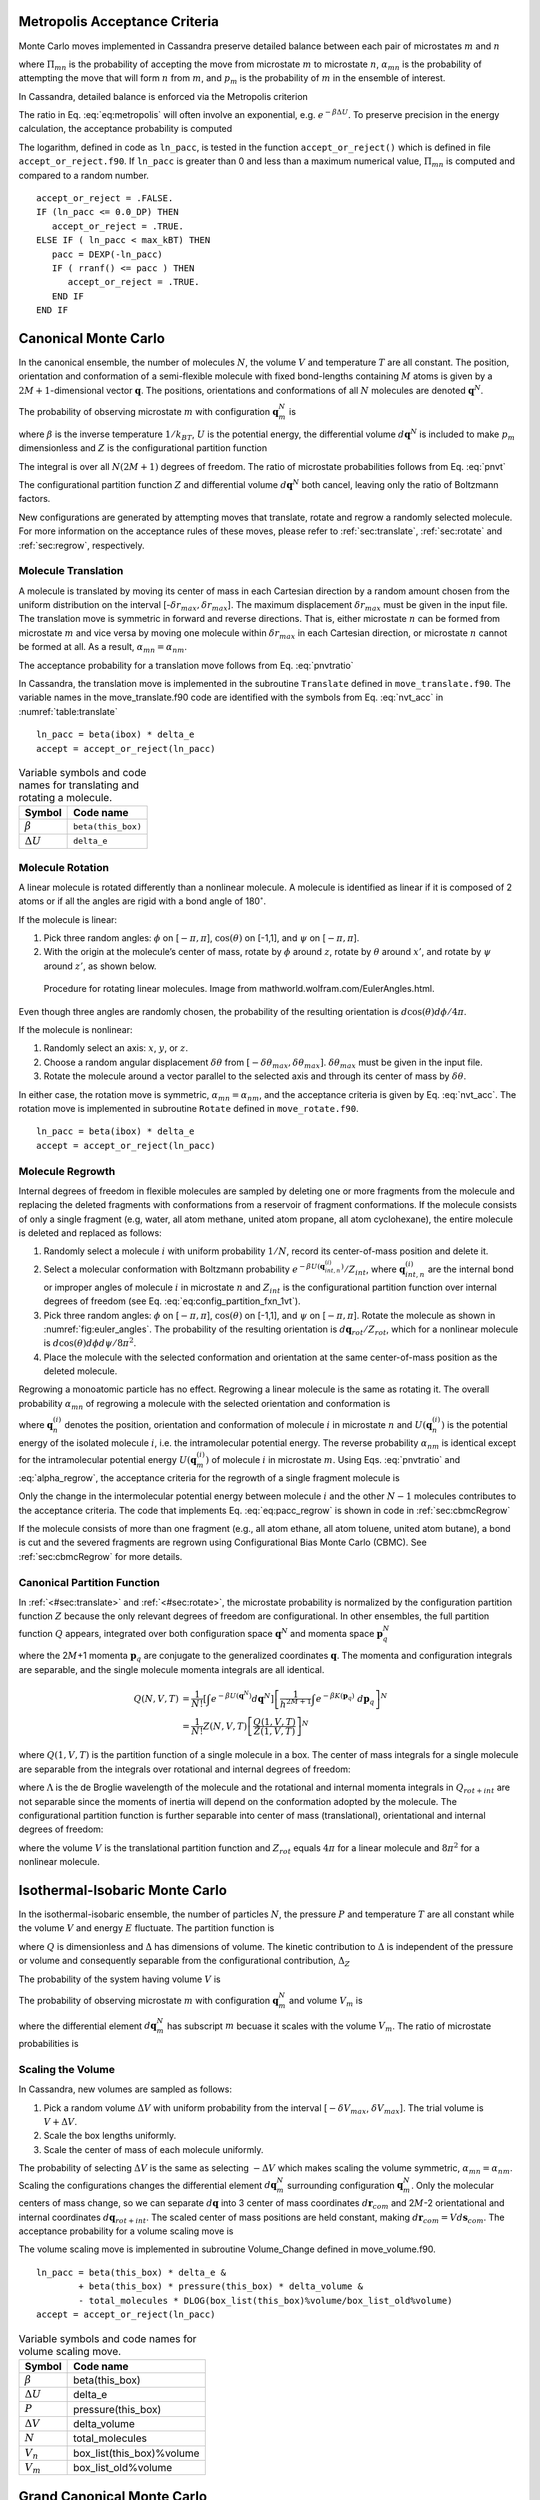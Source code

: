 Metropolis Acceptance Criteria
------------------------------

Monte Carlo moves implemented in Cassandra preserve detailed
balance between each pair of microstates :math:`m` and :math:`n`

.. math::
   \Pi_{mn}\ \alpha_{mn}\ p_m = \Pi_{nm}\ \alpha_{nm}\ p_n
   :label: detailed_balance

where :math:`\Pi_{mn}` is the probability of accepting the move from
microstate :math:`m` to microstate :math:`n`, :math:`\alpha_{mn}` is the
probability of attempting the move that will form :math:`n` from
:math:`m`, and :math:`p_m` is the probability of :math:`m` in the
ensemble of interest.

In Cassandra, detailed balance is enforced via the Metropolis criterion

.. math::
   \Pi_{mn} = \min\left(1, \frac{\alpha_{nm}}{\alpha_{mn}} \frac{p_n}{p_m} \right)
   :label: eq:metropolis

The ratio in Eq. :eq:`eq:metropolis` will often
involve an exponential, e.g. :math:`e^{-\beta \Delta U}`. To preserve
precision in the energy calculation, the acceptance probability is
computed

.. math::
   \Pi_{mn} = \exp\left\{-\max\left[0, \ln\left(\frac{\alpha_{mn}}{\alpha_{nm}} \frac{p_m}{p_n}\right)\right]\right\}
   :label: eq:metropolis_2

The logarithm, defined in code as ``ln_pacc``, is tested in the function
``accept_or_reject()`` which is defined in file ``accept_or_reject.f90``.
If ``ln_pacc`` is greater than 0 and less than a maximum numerical value,
:math:`\Pi_{mn}` is computed and compared to a random number.

::

     accept_or_reject = .FALSE.
     IF (ln_pacc <= 0.0_DP) THEN
        accept_or_reject = .TRUE.
     ELSE IF ( ln_pacc < max_kBT) THEN
        pacc = DEXP(-ln_pacc)
        IF ( rranf() <= pacc ) THEN
           accept_or_reject = .TRUE.
        END IF
     END IF



Canonical Monte Carlo
---------------------

In the canonical ensemble, the number of molecules :math:`N`, the volume
:math:`V` and temperature :math:`T` are all constant. The position,
orientation and conformation of a semi-flexible molecule with fixed
bond-lengths containing :math:`M` atoms is given by a
:math:`2M+1`-dimensional vector :math:`\mathbf{q}`. The positions,
orientations and conformations of all :math:`N` molecules are denoted
:math:`\mathbf{q}^N`.

The probability of observing microstate :math:`m` with configuration
:math:`\mathbf{q}_m^N` is

.. math::
    :label: pnvt

    p_m = \frac{e^{-\beta U\left(\mathbf{q}_m^N\right)}}{Z(N,V,T)}\ d\mathbf{q}^N


where :math:`\beta` is the inverse temperature :math:`1/k_BT`,
:math:`U` is the potential energy, the differential volume
:math:`d\mathbf{q}^N` is included to make :math:`p_m` dimensionless and
:math:`Z` is the configurational partition function

.. math::
    :label: canonical_partition_function

    Z(N,V,T) = \int e^{-\beta U(\mathbf{q}^N)} d\mathbf{q}^N.


The integral is over all :math:`N(2M+1)` degrees of freedom. The ratio of
microstate probabilities follows from Eq. :eq:`pnvt`

.. math::
    :label: pnvtratio

    \frac{p_m}{p_n} &= \frac{e^{-\beta U\left(\mathbf{q}_m^N\right)} d\mathbf{q}^N/Z(N,V,T)}{e^{-\beta U\left(\mathbf{q}_n^N\right)} d\mathbf{q}^N/Z(N,V,T)} \\
                    &= e^{\beta (U_n - U_m)} = e^{\beta \Delta U}

The configurational partition function :math:`Z` and differential volume
:math:`d\mathbf{q}^N` both cancel, leaving only the ratio of Boltzmann factors.

New configurations are generated by attempting moves that translate, rotate and
regrow a randomly selected molecule.  For more information on the acceptance
rules of these moves, please refer to :ref:`sec:translate`,
:ref:`sec:rotate` and :ref:`sec:regrow`, respectively.

.. _sec:translate:

Molecule Translation
~~~~~~~~~~~~~~~~~~~~

A molecule is translated by moving its center of mass in each Cartesian
direction by a random amount chosen from the uniform distribution on the
interval [-:math:`\delta r_{max},\delta r_{max}`]. The maximum
displacement :math:`\delta r_{max}` must be given in the input file. The
translation move is symmetric in forward and reverse directions. That
is, either microstate :math:`n` can be formed from microstate :math:`m`
and vice versa by moving one molecule within :math:`\delta r_{max}` in
each Cartesian direction, or microstate :math:`n` cannot be formed at
all. As a result, :math:`\alpha_{mn} = \alpha_{nm}`.

The acceptance probability for a translation move follows from
Eq. :eq:`pnvtratio`

.. math::
   \ln \left( \frac{\alpha_{mn}}{\alpha_{nm}} \frac{p_m}{p_n} \right) = \ln \left( \frac{p_m}{p_n} \right) = \beta \Delta U
   :label: nvt_acc

In Cassandra, the translation move is implemented in the subroutine
``Translate`` defined in ``move_translate.f90``. The variable names in the move_translate.f90 code
are identified with the symbols from
Eq. :eq:`nvt_acc` in :numref:`table:translate`

::

   ln_pacc = beta(ibox) * delta_e
   accept = accept_or_reject(ln_pacc)

.. _table:translate:
.. table:: Variable symbols and code names for translating and rotating a molecule.

   +-------------------------+---------------------------+
   | Symbol                  | Code name                 |
   +=========================+===========================+
   | :math:`\beta`           | ``beta(this_box)``        |
   +-------------------------+---------------------------+
   | :math:`\Delta U`        | ``delta_e``               |
   +-------------------------+---------------------------+

.. _sec:rotate:

Molecule Rotation
~~~~~~~~~~~~~~~~~

A linear molecule is rotated differently than a nonlinear molecule. A molecule
is identified as linear if it is composed of 2 atoms or if all the angles are
rigid with a bond angle of 180\ :math:`^{\circ}`.

If the molecule is linear:

#. Pick three random angles: :math:`\phi` on [:math:`-\pi,\pi`],
   :math:`\cos(\theta)` on [-1,1], and :math:`\psi` on [:math:`-\pi,\pi`].

#. With the origin at the molecule’s center of mass, rotate by :math:`\phi`
   around :math:`z`, rotate by :math:`\theta` around :math:`x'`, and rotate by
   :math:`\psi` around :math:`z'`, as shown below.

.. figure:: https://mathworld.wolfram.com/images/eps-gif/EulerAngles_600.gif
    :name: fig:euler_angles

   Procedure for rotating linear molecules. Image from
   mathworld.wolfram.com/EulerAngles.html.


Even though three angles are randomly chosen, the probability of the resulting
orientation is :math:`d\cos(\theta)d\phi/4\pi`.


If the molecule is nonlinear:

#. Randomly select an axis: :math:`x`, :math:`y`, or :math:`z`.

#. Choose a random angular displacement :math:`\delta \theta` from
   :math:`[-\delta \theta_{max}, \delta \theta_{max}]`.  :math:`\delta
   \theta_{max}` must be given in the input file.

#. Rotate the molecule around a vector parallel to the selected axis and through
   its center of mass by :math:`\delta \theta`.

In either case, the rotation move is symmetric, :math:`\alpha_{mn} =
\alpha_{nm}`, and the acceptance criteria is given by Eq. :eq:`nvt_acc`. The
rotation move is implemented in subroutine ``Rotate`` defined in
``move_rotate.f90``.

::

   ln_pacc = beta(ibox) * delta_e
   accept = accept_or_reject(ln_pacc)

.. _sec:regrow:

Molecule Regrowth
~~~~~~~~~~~~~~~~~

Internal degrees of freedom in flexible molecules are sampled by deleting one or
more fragments from the molecule and replacing the deleted fragments with
conformations from a reservoir of fragment conformations. If the molecule
consists of only a single fragment (e.g, water, all atom methane, united atom
propane, all atom cyclohexane), the entire molecule is deleted and replaced as
follows:

#. Randomly select a molecule :math:`i` with uniform probability :math:`1/N`,
   record its center-of-mass position and delete it.

#. Select a molecular conformation with Boltzmann probability :math:`e^{-\beta
   U(\mathbf{q}_{int,n}^{(i)})}/Z_{int}`, where :math:`\mathbf{q}_{int,n}^{(i)}`
   are the internal bond or improper angles of molecule :math:`i` in microstate
   :math:`n` and :math:`Z_{int}` is the configurational partition function over
   internal degrees of freedom (see Eq. :eq:`eq:config_partition_fxn_1vt`).

#. Pick three random angles: :math:`\phi` on [:math:`-\pi,\pi`],
   :math:`\cos(\theta)` on [-1,1], and :math:`\psi` on [:math:`-\pi,\pi`].
   Rotate the molecule as shown in :numref:`fig:euler_angles`.
   The probability of the resulting orientation is
   :math:`d\mathbf{q}_{rot}/Z_{rot}`, which for a nonlinear molecule is
   :math:`d\cos(\theta) d\phi d\psi / 8 \pi^2`.

#. Place the molecule with the selected conformation and orientation at the same
   center-of-mass position as the deleted molecule.

Regrowing a monoatomic particle has no effect. Regrowing a linear molecule is
the same as rotating it. The overall probability :math:`\alpha_{mn}` of
regrowing a molecule with the selected orientation and conformation is

.. math::
   :label: alpha_regrow

    \alpha_{mn} = \frac{1}{N} \frac{d\mathbf{q}_{rot}}{Z_{rot}} \frac{e^{-\beta U(\mathbf{q}_n^{(i)})}d\mathbf{q}_{int}}{Z_{int}}

where :math:`\mathbf{q}_n^{(i)}` denotes the position, orientation and
conformation of molecule :math:`i` in microstate :math:`n` and
:math:`U(\mathbf{q}_n^{(i)})` is the potential energy of the isolated molecule
:math:`i`, i.e. the intramolecular potential energy. The reverse probability
:math:`\alpha_{nm}` is identical except for the intramolecular potential energy
:math:`U(\mathbf{q}_m^{(i)})` of molecule :math:`i` in microstate :math:`m`.
Using Eqs. :eq:`pnvtratio` and :eq:`alpha_regrow`, the acceptance criteria
for the regrowth of a single fragment molecule is

.. math::
   :label: eq:pacc_regrow

   \ln\left( \frac{\alpha_{mn}}{\alpha_{nm}} \frac{p_m}{p_n} \right)
   &= \beta \left[\left(U(\mathbf{q}^N_n) - U(\mathbf{q}^N_m)\right) - \left( U(\mathbf{q}_n^{(i)}) - U(\mathbf{q}_m^{(i)})\right)\right] \\
   &= \beta \Delta U - \beta \Delta U_{int}^{(i)} = \beta \Delta U_{inter}^{(i)}

Only the change in the intermolecular potential energy between molecule
:math:`i` and the other :math:`N-1` molecules contributes to the acceptance
criteria. The code that implements Eq. :eq:`eq:pacc_regrow` is shown in
code in :ref:`sec:cbmcRegrow`

If the molecule consists of more than one fragment (e.g., all atom ethane, all
atom toluene, united atom butane), a bond is cut and the severed fragments are
regrown using Configurational Bias Monte Carlo (CBMC). See :ref:`sec:cbmcRegrow`
for more details.

Canonical Partition Function
~~~~~~~~~~~~~~~~~~~~~~~~~~~~

In :ref:`<#sec:translate>` and :ref:`<#sec:rotate>`, the microstate
probability is normalized by the configuration partition function :math:`Z`
because the only relevant degrees of freedom are configurational. In other
ensembles, the full partition function :math:`Q` appears, integrated over both
configuration space :math:`\mathbf{q}^N` and momenta space
:math:`\mathbf{p}_q^N`

.. math::
   :label: eq:partition_fxn_nvt

   Q(N,V,T) = \frac{1}{h^{N(2M+1)} N!} \int e^{-\beta H(\mathbf{p}_q^N, \mathbf{q}^N)}\ d\mathbf{p}_q^N d\mathbf{q}^N

where the 2\ :math:`M`\ +1 momenta :math:`\mathbf{p}_q` are conjugate to the
generalized coordinates :math:`\mathbf{q}`. The momenta and configuration
integrals are separable, and the single molecule momenta integrals are all
identical.

.. math::

   Q(N,V,T) &= \frac{1}{N!} \left[\int e^{-\beta U(\mathbf{q}^N)} d\mathbf{q}^N \right] \left[\frac{1}{h^{2M+1}} \int e^{-\beta K(\mathbf{p}_q)}\ d\mathbf{p}_q \right]^N\\
            &= \frac{1}{N!} Z(N,V,T) \left[\frac{Q(1,V,T)}{Z(1,V,T)}\right]^N

where :math:`Q(1,V,T)` is the partition function of a single molecule in a box.
The center of mass integrals for a single molecule are separable from the
integrals over rotational and internal degrees of freedom:

.. math::
   :label: eq:partition_fxn_1vt

   Q(1,V,T) = Q_{com}Q_{rot+int} = V \Lambda^{-3} Q_{rot+int}

where :math:`\Lambda` is the de Broglie wavelength of the molecule and the
rotational and internal momenta integrals in :math:`Q_{rot+int}` are not
separable since the moments of inertia will depend on the conformation adopted
by the molecule. The configurational partition function is further separable
into center of mass (translational), orientational and internal degrees of
freedom:

.. math::
   :label: eq:config_partition_fxn_1vt

    Z(1,V,T) = VZ_{rot}Z_{int}

where the volume :math:`V` is the translational partition function and
:math:`Z_{rot}` equals :math:`4\pi` for a linear molecule and :math:`8\pi^2`
for a nonlinear molecule.

.. _sec:NPT:

Isothermal-Isobaric Monte Carlo
-------------------------------

In the isothermal-isobaric ensemble, the number of particles :math:`N`, the
pressure :math:`P` and temperature :math:`T` are all constant while the volume
:math:`V` and energy :math:`E` fluctuate. The partition function is

.. math::
    :label: eq:partition_fxn_npt

    \Delta(N,P,T) = \int e^{-\beta P V} Q(N,V,T) dV

where :math:`Q` is dimensionless and :math:`\Delta` has dimensions of volume.
The kinetic contribution to :math:`\Delta` is independent of the pressure or
volume and consequently separable from the configurational contribution,
:math:`\Delta_Z`

.. math::
    :label: eq:config_partition_fxn_npt

    \Delta_Z(N,P,T) = \int e^{-\beta P V} Z(N,V,T) dV

The probability of the system having volume :math:`V` is

.. math::
    :label: eq:pv

    p(V) = \frac{Z(N,V,T)e^{-\beta P V}}{\Delta_Z(N,P,T)}dV

The probability of observing microstate :math:`m` with configuration
:math:`\mathbf{q}_m^N` and volume :math:`V_m` is

.. math::
    :label: eq:pnpt

    p_m &= \frac{e^{-\beta U(\mathbf{q}_m^N)}d\mathbf{q}_m^N}{Z(N,V_m,T)}\ \frac{Q(N,V_m,T) e^{-\beta P V_m} dV}{\Delta(N,P,T)}\\
        &= \frac{e^{-\beta U_m - \beta P V_m}}{\Delta_Z(N,P,T)}\ d\mathbf{q}_m^N dV

where the differential element :math:`d\mathbf{q}_m^N` has subscript :math:`m`
becuase it scales with the volume :math:`V_m`. The ratio of microstate
probabilities is

.. math::
    :label: eq:pnpt_ratio

    \frac{p_m}{p_n} = e^{\beta (U_n - U_m) + \beta P (V_n - V_m)} \left(\frac{d\mathbf{q}_m}{d\mathbf{q}_n}\right)^N = e^{\beta \Delta U + \beta P \Delta V} \left(\frac{d\mathbf{q}_m}{d\mathbf{q}_n}\right)^N

.. _subsec:scaling_the_volume:

Scaling the Volume
~~~~~~~~~~~~~~~~~~

In Cassandra, new volumes are sampled as follows:

#. Pick a random volume :math:`\Delta V` with uniform probability from the
   interval [:math:`-\delta V_{max}`, \ :math:`\delta V_{max}`]. The trial
   volume is :math:`V + \Delta V`.

#. Scale the box lengths uniformly.

#. Scale the center of mass of each molecule uniformly.

The probability of selecting :math:`\Delta V` is the same as selecting
:math:`-\Delta V` which makes scaling the volume symmetric,
:math:`\alpha_{mn}=\alpha_{nm}`. Scaling the configurations changes the
differential element :math:`d\mathbf{q}_m^N` surrounding configuration
:math:`\mathbf{q}_m^N`. Only the molecular centers of mass change, so we can
separate :math:`d\mathbf{q}` into 3 center of mass coordinates
:math:`d\mathbf{r}_{com}` and 2\ :math:`M`-2 orientational and internal
coordinates :math:`d\mathbf{q}_{rot+int}`. The scaled center of mass positions
are held constant, making :math:`d\mathbf{r}_{com} = V d\mathbf{s}_{com}`. The
acceptance probability for a volume scaling move is

.. math::
    :label: eq:pacc_volume

    \ln \left( \frac{\alpha_{mn}}{\alpha_{nm}} \frac{p_m}{p_n} \right) = \ln \left( \frac{p_m}{p_n} \right) = \beta \Delta U + \beta P \Delta V + N \ln\left(\frac{V_m}{V_n}\right)

The volume scaling move is implemented in subroutine Volume_Change defined in
move_volume.f90.

::

   ln_pacc = beta(this_box) * delta_e &
           + beta(this_box) * pressure(this_box) * delta_volume &
           - total_molecules * DLOG(box_list(this_box)%volume/box_list_old%volume)
   accept = accept_or_reject(ln_pacc)

.. _table:volume:
.. table:: Variable symbols and code names for volume scaling move.

   +-------------------------+---------------------------+
   | Symbol                  | Code name                 |
   +=========================+===========================+
   | :math:`\beta`           | beta(this_box)            |
   +-------------------------+---------------------------+
   | :math:`\Delta U`        | delta_e                   |
   +-------------------------+---------------------------+
   | :math:`P`               | pressure(this_box)        |
   +-------------------------+---------------------------+
   | :math:`\Delta V`        | delta_volume              |
   +-------------------------+---------------------------+
   | :math:`N`               | total_molecules           |
   +-------------------------+---------------------------+
   | :math:`V_n`             | box_list(this_box)%volume |
   +-------------------------+---------------------------+
   | :math:`V_m`             | box_list_old%volume       |
   +-------------------------+---------------------------+

.. _sec:MuVT:

Grand Canonical Monte Carlo
---------------------------

In the grand canonical ensemble, the chemical potential :math:`\mu`, the volume
:math:`V` and temperature :math:`T` are held constant while the number of
molecules :math:`N` and energy :math:`E` fluctuate. The partition function is

.. math::
    :label: eq:partition_fxn_muvt

    \Xi(\mu,V,T) = \sum\limits_{N=0}^{\infty} Q(N,V,T)\ e^{\beta \mu N}

The probability of the system having :math:`N` molecules is

.. math::
    :label: eq:pn

    p(N) = \frac{Q(N,V,T)e^{\beta \mu N}}{\Xi(\mu,V,T)}

The probability of observing microstate :math:`m` with :math:`N_m` molecules and
configuration :math:`\mathbf{q}_m^{N_m}` is

.. math::
    :label: eq:pmuvt

    p_m &= \frac{e^{-\beta U(\mathbf{q}_m^{N_m})} d\mathbf{q}^{N_m}}{Z(N_m,V,T)}\ \frac{Q(N_m,V,T)e^{\beta \mu N_m}}{\Xi(\mu,V,T)}\\
        &= \frac{e^{-\beta U_m + \beta \mu N_m}}{\Xi(\mu,V,T)}\ \left[\frac{Q(1,V,T)}{Z(1,V,T)}\ d\mathbf{q}\right]^{N_m}

Note that Eq. :eq:`eq:pmuvt` does not contain the factorial :math:`N_m!` that
accounts for indistinguishable particles. In a simulation, particles are
distinguishable: they are numbered and specific particles are picked for MC
moves. The ratio of microstate probabilities is

.. math::
    :label: eq:pmuvt_ratio

    \frac{p_m}{p_n} = e^{\beta \Delta U - \beta \mu \Delta N}\ \left[\frac{Q(1,V,T)}{Z(1,V,T)}\ d\mathbf{q}\right]^{-\Delta N}

Alternatively, Eq. :eq:`eq:pmuvt_ratio` can be recast to use the fugacity
:math:`f` instead of the chemical potential :math:`\mu`. The relationship
between :math:`\mu` and :math:`f` is

.. math::
    :label: eq:mu

    \mu = -k_BT \ln\left( \frac{Q(1,V,T)}{N} \right) = -k_BT\ \ln\left( \frac{Q(1,V,T)}{\beta f V} \right)

Inserting Eq. :eq:`eq:mu` into Eq. :eq:`eq:pmuvt_ratio` yields

.. math::
    :label: eq:pfvt_ratio

    \frac{p_m}{p_n} = e^{\beta \Delta U}\ \left[\frac{\beta f V}{Z(1,V,T)}\ d\mathbf{q}\right]^{-\Delta N}

Fluctuations in the number of molecules are achieved by inserting and deleting
molecules. A successful insertion increases the number of molecules from
:math:`N` to :math:`N` + 1, i.e. :math:`\Delta N = 1`. A successful deletion
decreases the number of molecules from :math:`N` to :math:`N` - 1, i.e.
:math:`\Delta N = -1`.

Random insertions and deletions (see :ref:`sec:randomInsert` and
:ref:`sec:randomDelete`) in the liquid phase typically have very
large :math:`\Delta U` due to core overlap and dangling bonds,
respectively, making the probability of acceptance very low.
To overcome this challenge, insertions in Cassandra are
attempted using Configurational Bias Monte Carlo.

.. _sec:cbmcInsert:

Inserting a Molecule with Configurational Bias Monte Carlo
~~~~~~~~~~~~~~~~~~~~~~~~~~~~~~~~~~~~~~~~~~~~~~~~~~~~~~~~~~

In Configurational Bias Monte Carlo (CBMC), the molecular conformation of the
inserted molecule is molded to the insertion cavity. First, the molecule is
parsed into fragments such that each fragment is composed of (a) a central atom
and the atoms directly bonded to it (see :numref:`fig:propane_fragments`), or
(b) a ring of atoms and all the atoms directly
bonded to them. Then, a position, orientation and molecular conformation of the
molecule to be inserted are selected via the following steps:

.. figure:: ../resources/propane-fragments.png
    :name: fig:propane_fragments

    (a) An all-atom model of propane. (b) The same model as in (a), but
    parsed into three fragments.

#. Select the order in which each fragment of the (:math:`N+1`)th molecule will
   be placed. The probability of the resulting sequence is :math:`p_{seq}`. (See
   example in :numref:`table:propane`)

   #. The first fragment :math:`i` is chosen with uniform probability 1/\
      :math:`N_{frag}`.

   #. Subsequent fragments must be connected to a previously chosen fragment and
      are chosen with the uniform probability 1/\ :math:`N_{cnxn}`, where the
      number of connections :math:`N_{cnxn}= \sum_{ij}{\delta_{ij} h_{i}
      (1-h_{j})}` is summed over all fragments :math:`i` and :math:`j`.
      :math:`h_i` is 1 if fragment :math:`i` has been previously chosen and 0
      otherwise.  :math:`\delta_{ij}` is 1 if fragments :math:`i` and
      :math:`j` are connected and 0 otherwise.

#. Select a conformation for fragment :math:`i` with Boltzmann probability
   :math:`e^{-\beta U(\mathbf{q}_{frag_i})}d\mathbf{q}_{frag_i}/Z_{frag_i}`,
   where :math:`\mathbf{q}_{frag_i}` are the internal degrees of freedom (angles
   and/or impropers) associated with fragment :math:`i`.

#. Select an orientation with uniform probability
   :math:`d\mathbf{q}_{rot}/Z_{rot}`.

#. Select a coordinate for the center of mass (COM) of fragment :math:`i`:

   #. Select :math:`\kappa_{ins}` trial coordinates :math:`\mathbf{r}_k`, each
      with uniform probability :math:`d\mathbf{r}/V`. Since one of the trial
      coordinates will be selected later, the individual probabilities are
      additive. The probability of the collection of trial coordinates is
      :math:`\kappa_{ins}d\mathbf{r}/V`.

   #. Compute the change in potential energy :math:`\Delta U_k^{ins}` of
      inserting fragment :math:`i` at each position :math:`\mathbf{r}_k` into
      configuration :math:`\mathbf{q}_m^N`.

   #. Select one of the trial coordinates with probability
      :math:`e^{-\beta \Delta U_k^{ins}} / \sum_k{e^{-\beta \Delta U_k^{ins}}}`.

#. For each additional fragment :math:`j`:

   #. Select a fragment conformation with Boltzmann probability\
      :math:`e^{-\beta
      U(\mathbf{q}_{frag_j})}d\mathbf{q}_{frag_j}/Z_{frag_j}`

   #. Select the first of :math:`\kappa_{dih}` trial dihedrals :math:`\phi_0`
      with uniform probability from the interval
      [0,:math:`\frac{2\pi}{\kappa_{dih}}`). Additional trial dihedrals are
      equally spaced around the unit circle,
      :math:`\phi_k=\phi_{k-1}+2\pi/\kappa_{dih}`. The probability of
      selecting :math:`\phi_0` is :math:`\kappa_{dih}d\phi/2\pi`.

   #. Compute the change in potential energy :math:`\Delta U_k^{dih}` of
      attaching fragment :math:`j` to the growing molecule with each dihedral
      :math:`\phi_k`.

   #. Select one of the trial dihedrals with probability
      :math:`e^{-\beta \Delta U_k^{dih}} / \sum_k{e^{-\beta \Delta U_k^{dih}}}`.

.. _table:propane:

.. table:: Possible sequences and probabilities for inserting the fragments of the all-atom model of propane shown in :numref:`fig:propane_fragments`.

   +-------------------------+-----------------+
   | Sequence                | :math:`p_{seq}` |
   +=========================+=================+
   | 1 2 3                   | 1/3             |
   +-------------------------+-----------------+
   | 2 1 3                   | 1/6             |
   +-------------------------+-----------------+
   | 2 3 1                   | 1/6             |
   +-------------------------+-----------------+
   | 3 2 1                   | 1/3             |
   +-------------------------+-----------------+

The overall probability :math:`\alpha_{mn}` of attempting the insertion with the
selected position, orientation and conformation is

.. math::
    :label: eq:alpha_cbmcinsert

    \alpha_{mn} &= p_{seq}\ \frac{d\mathbf{q}_{rot}}{Z_{rot}}\ \frac{\kappa_{ins}d\mathbf{r}}{V}\ \frac{e^{-\beta \Delta U_k^{ins}}}{\sum_k{e^{-\beta \Delta U_k^{ins}}}}\ \times \\
                &\ \ \ \left[\prod_{i=1}^{N_{frag}}{\frac{e^{-\beta U(\mathbf{q}_{frag_i})}d\mathbf{q}_{frag_i}}{Z_{frag_i}}}\right]\ \left[\prod_{j=1}^{N_{frag}-1}{\frac{\kappa_{dih}d\phi}{2\pi}\ \frac{e^{-\beta \Delta U_k^{dih}}}{\sum_k{e^{-\beta \Delta U_k^{dih}}}}}\right] \\
                &= p_{seq}\ p_{bias}\ \frac{e^{-\beta U(\mathbf{q}_{frag})}d\mathbf{q}}{VZ_{rot}Z_{frag}\Omega_{dih}}

where :math:`Z_{frag} = \prod_i Z_{frag_i}` is the configurational partition
function over degrees of freedom internal to each fragment,
:math:`U(\mathbf{q}_{frag}) = \sum_iU(\mathbf{q}_{frag_i})` is the summed
potential energy of each of the (disconnected) fragments, :math:`\Omega_{dih} =
(2\pi)^{N_{frag}-1}` and :math:`p_{bias}` is

.. math::
    :label: eq:p_bias

    p_{bias} = \frac{\kappa_{ins}\ e^{-\beta \Delta U_k^{ins}}}{\sum_k{e^{-\beta \Delta U_k^{ins}}}}\ \left[\prod_{j=1}^{N_{frag}-1}{\frac{\kappa_{dih}\ e^{-\beta \Delta U_k^{dih}}}{\sum_k{e^{-\beta \Delta U_k^{dih}}}}}\right]

Note that the term :math:`VZ_{rot}Z_{frag}\Omega_{dih}` in the denominator of
Eq. :eq:`eq:alpha_cbmcinsert` differs from :math:`Z(1,V,T)=VZ_{rot}Z_{int}`.

In the reverse move, 1 of the :math:`N+1` particles is randomly selected for
deletion. The probability :math:`\alpha_{nm}` of picking the molecule we just
inserted is

.. math::
    :label: eq:alpha_cbmc_reverse_insert

    \alpha_{nm} = \frac{1}{N+1}

Combining Eqs. :eq:`eq:alpha_cbmcinsert` and :eq:`eq:alpha_cbmc_reverse_insert`
with Eq. :eq:`eq:pmuvt_ratio` or Eq. :eq:`eq:pfvt_ratio` gives the acceptance
probability for a CBMC insertion move

.. math::
    :label: eq:pacc_cbmcinsert_mushift

    \ln\left( \frac{\alpha_{mn}}{\alpha_{nm}} \frac{p_m}{p_n} \right) = \beta \left[\Delta U - U(\mathbf{q}^{(N+1)}_{frag,n})\right] - \beta \mu' + \ln\left( \frac{(N+1)\Lambda^3}{V} \right) + \ln\left( p_{seq}p_{bias} \right)


.. math::
    :label: eq:pacc_cbmcinsert_fshift

    \ln\left( \frac{\alpha_{mn}}{\alpha_{nm}} \frac{p_m}{p_n} \right) = \beta \left[\Delta U - U(\mathbf{q}^{(N+1)}_{frag,n})\right] + \ln\left( \frac{N+1}{\beta f' V} \right) + \ln\left( p_{seq}p_{bias} \right)

where :math:`\mu'` and :math:`f'` are, respectively, a shifted chemical
potential and a skewed fugacity,

.. math::
    :label: eq:mushift

    \mu' =\mu+k_BT\ln\left( Q_{rot+int} \frac{Z_{frag}\Omega_{dih}}{Z_{int}} \right)

.. math::
    :label: eq:fshift

    f' = f \frac{Z_{frag}\Omega_{dih}}{Z_{int}}

All of the terms in Eqs. :eq:`eq:mushift` and :eq:`eq:fshift` are intensive.
GCMC simulations using Eqs. :eq:`eq:pacc_cbmcinsert_mushift` and
:eq:`eq:pacc_cbmcinsert_fshift` will converge to the same average density
regardless of the simulation volume :math:`V`. However, the values of
:math:`\mu'` or :math:`f'` that correspond to the converged density will not
match tabulated values of :math:`\mu` or :math:`f` computed from experimental
data.

Note that the term :math:`Z^{IG}/\Omega` from Macedonia et al
:raw-latex:`\cite{Macedonia:1999}`. would be equivalent to
:math:`Z_{int}/\Omega_{frag}\Omega_{dih}` in the nomenclature used here.  The
configurational partition function of the disconnected fragments integrates over
a Boltzmann factor, :math:`Z_{frag} = \int e^{-\beta U(\mathbf{q}_{frag})}
d\mathbf{q}_{frag}`, whereas the term :math:`\Omega_{frag} = \int
d\mathbf{q}_{frag}` does not.

In Cassandra, the insertion move is implemented in the subroutine Insertion in
move_insert.f90. The relevant lines from version 1.2 are quoted below. The
variable names in the move_insert.f90 code are identified with symbols in
:numref:`table:cbmc_insert`.

::

     ! change in energy less energy used to bias selection of fragments
     dE_frag = E_angle + nrg_ring_frag_tot
     ln_pacc = beta(ibox) * (dE - dE_frag)

     ! chemical potential
     ln_pacc = ln_pacc - species_list(is)%chem_potential * beta(ibox)

     ! bias from CBMC
     ln_pacc = ln_pacc + ln_pbias

     ! density
     ln_pacc = ln_pacc + DLOG(REAL(nmols(is,ibox),DP)) &
                       + 3.0_DP*DLOG(species_list(is)%de_broglie(ibox)) &
                       - DLOG(box_list(ibox)%volume)

     accept = accept_or_reject(ln_pacc)

Note that GCMC simulations using fugacities are currently not supported in
Cassandra. This feature will be implemented in a future release.

.. _table:cbmc_insert:
.. table:: Variable symbols and code names for inserting a molecule

   +-------------------------------+---------------------------------------+
   | Symbol                        | Code name                             |
   +===============================+=======================================+
   | :math:`\beta`                 | beta(ibox)                            |
   +-------------------------------+---------------------------------------+
   | :math:`\Delta U`              | dE                                    |
   +-------------------------------+---------------------------------------+
   | :math:`U(\mathbf{q}_{frag})`  | dE_frag                               |
   +-------------------------------+---------------------------------------+
   | ln(\ :math:`p_{seq}p_{bias})` | ln_pbias                              |
   +-------------------------------+---------------------------------------+
   | :math:`\mu'`                  | species_list(is)%chem_potential       |
   +-------------------------------+---------------------------------------+
   | :math:`N`                     | nmols(is,this_box)                    |
   +-------------------------------+---------------------------------------+
   | :math:`V`                     | box_list(this_box)%volume             |
   +-------------------------------+---------------------------------------+
   | :math:`\Lambda`               | species_list(is)%de_broglie(this_box) |
   +-------------------------------+---------------------------------------+

.. _sec:cbmcDelete:

Deleting a Molecule that was Inserted via Configurational Bias Monte Carlo
~~~~~~~~~~~~~~~~~~~~~~~~~~~~~~~~~~~~~~~~~~~~~~~~~~~~~~~~~~~~~~~~~~~~~~~~~~

The probability :math:`\alpha_{mn}` of choosing a molecule to delete is

.. math:: \alpha_{mn} = \frac{1}{N}

The probability of the reverse move :math:`\alpha_{nm}` requires
knowledge of the sequence and biasing probabilities :math:`p_{seq}` and
:math:`p_{bias}` that would have been used to place the molecule if it
was being inserted. :math:`p_{seq}` and :math:`p_{bias}` can be
calculated using the following procedure:

#. Select the fragment order using the same procedure for inserting a
   molecule. The probability of the resulting sequence is
   :math:`p_{seq}`.

#. The first fragment in the sequence is fragment :math:`j`. Calculate
   the intramolecular potential energy of fragment :math:`j`\ ’s current
   conformation, :math:`U(\mathbf{q}_{frag_j})`. The probability of this
   conformation is Boltzmann
   :math:`e^{-\beta U(\mathbf{q}_{frag_j})}d\mathbf{q}_{frag_j}/Z_{frag_j}`.

#. The probability of the fragment’s current orientation is
   :math:`d\mathbf{q}_{rot}/Z_{rot}`.

#. Calculate the weight of the fragment’s current center of mass (COM)
   coordinates:

   a. Compute the interaction potential energy :math:`\Delta U^{ins}`
      between fragment :math:`j` and the other :math:`N-1` molecules.

   b. Select :math:`\kappa_{ins}-1` trial coordinates
      :math:`\mathbf{r}_k`, each with uniform probability
      :math:`d\mathbf{r}/V`.

   c. Calculate the weight of the fragment’s current COM amongst the
      trial coordinates,
      :math:`e^{-\beta \Delta U^{ins}} / \sum_k{e^{-\beta \Delta U_k^{ins}}}`.

#. For each additional fragment :math:`j`:

   a. Calculate the intramolecular potential energy of fragment
      :math:`j`\ ’s current conformation,
      :math:`U(\mathbf{q}_{frag_j})`. The weight of this conformation in
      the Boltzmann distribution is
      :math:`e^{-\beta U(\mathbf{q}_{frag_j})}d\mathbf{q}_{frag_j}/Z_{frag_j}`.

   b. Calculate the interaction potential energy :math:`\Delta U^{dih}`
      between fragment :math:`j`, on the one hand, and fragments
      :math:`i` through :math:`j-1` and the other :math:`N-1` molecules.

   c. Calculate the current dihedral :math:`\phi_0` of fragment
      :math:`j`. Compute the interaction potential energy
      :math:`\Delta U_k^{dih}` at :math:`\kappa_{dih}-1` trial dihedrals
      :math:`\phi_k = \phi_{k-1} + 2\pi/\kappa_{dih}`.

   d. Compute the weight of :math:`\phi_0` amongst the trial dihedrals,
      :math:`e^{-\beta \Delta U^{dih}}/ \sum_k{e^{-\beta \Delta U_k^{dih}}}`.

The overall probability :math:`\alpha_{nm}` is

.. math::
   :label: eq:alpha_cbmc_reverse_delete

    \alpha_{nm} = p_{seq}\ p_{bias}\ \frac{e^{-\beta U(\mathbf{q}_{frag})}d\mathbf{q}}{VZ_{rot}Z_{frag}\Omega_{dih}}.

The acceptance criteria for deleting a molecule inserted via CBMC is

.. math::
   :label: eq:pacc_cbmc_delete_mu_shift

   \ln\left( \frac{\alpha_{mn}}{\alpha_{nm}} \frac{p_m}{p_n} \right) &= \beta \left[\Delta U + U(\mathbf{q}^{(i)}_{frag,m})\right] + \beta \mu' + \ln\left( \frac{V}{N\Lambda^3} \right) - \ln\left( p_{seq}p_{bias} \right) \\
                                                                     &= \beta \left[\Delta U + U(\mathbf{q}^{(i)}_{frag,m})\right] + \ln\left( \frac{\beta f' V}{N} \right) - \ln\left( p_{seq}p_{bias} \right)

In Cassandra, the deletion move is implemented in the subroutine
Deletion in move_delete.f90. The relevant lines are quoted below. The
variable names in move_delete.f90 code are identified with symbols in
:numref:`table:cbmc_delete`.

::

     ! change in energy less energy used to bias fragment selection
     dE_frag = - E_angle - nrg_ring_frag_tot
     ln_pacc = beta(ibox) * (dE - dE_frag)

     ! chemical potential
     ln_pacc = ln_pacc + beta(ibox) * species_list(is)%chem_potential

     ! CBMC bias probability
     ln_pacc = ln_pacc - ln_pbias

     ! dimensionless density
     ln_pacc = ln_pacc + DLOG(box_list(ibox)%volume) &
                       - DLOG(REAL(nmols(is,ibox),DP)) &
                       - 3.0_DP*DLOG(species_list(is)%de_broglie(ibox))

     accept = accept_or_reject(ln_pacc)

Note that GCMC simulations using fugacities are currently not supported
in Cassandra. This feature will be implemented in a future release.

.. _table:cbmc_delete:
.. table:: Variable symbols and code names for deleting a molecule

   +------------------------------+---------------------------------------+
   | Symbol                       | Code name                             |
   +==============================+=======================================+
   | :math:`\beta`                | beta(ibox)                            |
   +------------------------------+---------------------------------------+
   | :math:`\Delta U`             | dE                                    |
   +------------------------------+---------------------------------------+
   | :math:`U(\mathbf{q}_{frag})` | dE_frag                               |
   +------------------------------+---------------------------------------+
   | :math:`ln(p_{seq}p_{bias})`  | ln_pbias                              |
   +------------------------------+---------------------------------------+
   | :math:`\mu'`                 | species_list(is)%chem_potential       |
   +------------------------------+---------------------------------------+
   | :math:`N`                    | nmols(is,this_box)                    |
   +------------------------------+---------------------------------------+
   | :math:`V`                    | box_list(this_box)%volume             |
   +------------------------------+---------------------------------------+
   | :math:`\Lambda`              | species_list(is)%de_broglie(this_box) |
   +------------------------------+---------------------------------------+

.. _sec:cbmcRegrow:

Regrowing a Molecule with Configurational Bias Monte Carlo
~~~~~~~~~~~~~~~~~~~~~~~~~~~~~~~~~~~~~~~~~~~~~~~~~~~~~~~~~~

Regrowing a molecule that has more than one fragment is a combination
deletion and insertion move. Starting from microstate :math:`m`:

#. Randomly select a molecule with uniform probability :math:`1/N`.

#. Randomly select a bond to cut on the selected molecule with uniform
   probability :math:`1/N_{bonds}`.

#. Delete the fragments on one side of the bond or the other with equal
   probability. The number of deleted fragments is :math:`N_{del}`.

#. Reinsert the deleted fragments using the CBMC procedures for
   selecting the order of inserting the fragments, choosing a fragment
   conformation, and a connecting dihedral value (see Section
   `1.3.1 <#sec:cbmcInsert>`__).

The overall probability :math:`\alpha_{mn}` of attempting to regrow the
molecule with the selected conformation is

.. math::
    :label: eq:alpha_cbmc_regrow

    \alpha_{mn} &= \frac{p_{seq}}{N N_{bonds}}\ \left[\prod_{j=1}^{N_{del}}{\frac{e^{-\beta U(\mathbf{q}^{(i)}_{frag_j})}d\mathbf{q}_{frag_j}}{Z_{frag_j}}}\right]\ \left[\prod_{j=1}^{N_{del}}{\frac{\kappa_{dih}d\phi}{2\pi}\ \frac{e^{-\beta \Delta U_k^{dih}}}{\sum_k{e^{-\beta \Delta U_k^{dih}}}}}\right] \\
                &= \frac{p_{seq}}{N N_{bonds}}\ \frac{e^{-\beta U(\mathbf{q}^{(i)}_{del,n})}d\mathbf{q}}{Z_{del}\Omega_{del}}\ p_{forward}

where :math:`Z_{del} = \prod_i Z_{frag_j}` is the configurational partition
function over degrees of freedom internal to the deleted fragments,
:math:`U(\mathbf{q}^{(i)}_{del,n}) = \sum_jU(\mathbf{q}_{frag_j})` is the
summed potential energy of each deleted fragment with the conformations in
microstate :math:`n`, :math:`\Omega_{del} = (2\pi)^{N_{del}}` and
:math:`p_{forward}` is the biasing probability

.. math::

    p_{forward} = \prod_{j=1}^{N_{del}}{\frac{\kappa_{dih}\ e^{-\beta \Delta U_k^{dih}}}{\sum_k{e^{-\beta \Delta U_k^{dih}}}}}

The reverse move is identical except for the potential energy of the deleted
fragments :math:`U(\mathbf{q}^{(i)}_{del,m})` in microstate :math:`m` and the
biasing probability :math:`p_{reverse}` which will depend on the values of the
connecting dihedrals. Using Eqs.  :eq:`pnvtratio` and
:eq:`eq:alpha_cbmc_regrow`, the acceptance criteria is:

.. math::
    :label: eq:pacc_cbmc_regrow

    \ln\left( \frac{\alpha_{mn}}{\alpha_{nm}} \frac{p_m}{p_n} \right) = \beta \left[\left( U(\mathbf{q}^N_n) - U(\mathbf{q}^{(i)}_{del,n})\right) - \left(U(\mathbf{q}^N_m) - U(\mathbf{q}^{(i)}_{del,m})\right)\right] + \ln\left( \frac{p_{forward}}{p_{reverse}} \right)

Eq. :eq:`eq:pacc_cbmc_regrow` is implemented in subroutine cut_N_grow() in file
move_regrow.f90.

::

     ln_pacc = beta(ibox) * (delta_e_n - nrg_ring_frag_forward) &
             - beta(ibox) * (delta_e_o - nrg_ring_frag_reverse) &
             + ln_pfor - ln_prev

     accept = accept_or_reject(ln_pacc)

.. _table:cbmc_regrow:
.. table:: Variable symbols and code names for regrowing a molecule

   +---------------------------------------------------------+-----------------------------------+
   | Symbol                                                  | Code name                         |
   +=========================================================+===================================+
   | :math:`\beta`                                           | beta(ibox)                        |
   +---------------------------------------------------------+-----------------------------------+
   | :math:`U(\mathbf{q}^N_n) - U(\mathbf{q}^{(i)}_{del,n})` | delta_e_n - nrg_ring_frag_forward |
   +---------------------------------------------------------+-----------------------------------+
   | :math:`U(\mathbf{q}^N_m) - U(\mathbf{q}^{(i)}_{del,m})` | delta_e_o - nrg_ring_frag_reverse |
   +---------------------------------------------------------+-----------------------------------+
   | :math:`ln(p_{forward})`                                 | ln_pfor                           |
   +---------------------------------------------------------+-----------------------------------+
   | :math:`ln(p_{reverse})`                                 | ln_prev                           |
   +---------------------------------------------------------+-----------------------------------+

.. _sec:gibbs:

Gibbs Ensemble Monte Carlo
--------------------------

The Gibbs Ensemble Monte Carlo method is a standard technique for studying
phase equilibria of pure fluids and mixtures. It is often used to study
vapor-liquid equilibria due to its intuitive physical basis. In Cassandra, the
NVT and NPT versions of the Gibbs Ensemble (GEMC-NVT and GEMC-NPT) are
implemented. The GEMC-NVT method is suitable for simulating vapor liquid
equilibria of pure systems, since pure substances require the specification of
only one intensive variable (temperature) to completely specify a state of two
phases. By contrast, mixtures require the specification of an additional degree
of freedom (pressure). Thus, in the GEMC-NPT method, the pressure is specified
in addition to temperature.

The partition functions and microstate probabilities are derived for
:ref:`sec:gibbs_nvt` and :ref:`sec:gibbs_npt`, below.
In both GEMC-NVT and GEMC-NPT, thermal equilibrium is attained by
performing translation, rotation and regrowth moves. The acceptance
rules for these moves are identical to those presented in
:ref:`sec:translate`, :ref:`sec:rotate`, :ref:`sec:regrow`
and :ref:`sec:cbmcRegrow`. Pressure equilibrium is
achieved by exchanging volume in the case of GEMC-NVT, or independently
changing the volume of each box in the case of GEMC-NPT. The acceptance rule
for the exchanging volume in GEMC-NVT is derived and its Cassandra
implementation is presented in section :ref:`sec:vol_swap`. The
acceptance rule for swapping a molecule in either GEMC-NVT
or GEMC-NPT are derived in section :ref:`sec:mol_swap`.

.. _sec:gibbs_nvt:

Gibbs Ensemble-NVT
~~~~~~~~~~~~~~~~~~

In the GEMC-NVT method, there are two boxes A and B. To achieve phase
equilibrium, the boxes are allowed to exchange volume and particles under the
constraint of constant total volume (:math:`V^t=V^A + V^B`) and constant number
of particles (:math:`N^t=N^A + N^B`). The partition function is

.. math::
   :label: eq:partition_fxn_genvt

   Q_{GE}\left(N^t,V^t,T\right) = \sum^{N^t}_{N{^A}=0} \int^{V^t}_0 dV^A\ Q(N^A,V^A,T)\ Q(N^t-N^A,V^t-V^A,T)

where :math:`Q(N,V,T)` is the canonical partition function given in Eq.
:eq:`eq:partition_fxn_nvt`. Since both boxes are maintained at the same
temperature the kinetic contribution of each molecule is independent of the box
in which it is located. The configurational partition function :math:`Z_{GE}`
is defined by separating the momenta integrals from the configurational
integrals, volume integrals and molecular sums

.. math::
    :label: eq:config_partition_fxn_genvt

    Z_{GE}\left(N^t,V^t,T\right) = \sum^{N^t}_{N{^A}=0} \int^{V^t}_0 dV^A\ Z(N^A,V^A,T)\ Z(N^t-N^A,V^t-V^A,T)

The probability of microstate :math:`m` in the NVT Gibbs ensemble is

.. math::
    :label: eq:p_genvt

    p_m = \frac{e^{-\beta U^A \left(\textbf{q}^{N^A}\right) -\beta U^B \left(\textbf{q}^{N^B}\right)} d\textbf{q}^{N^A} d\textbf{q}^{N^B} dV^A}{Z_{GE}(N^t,V^t,T)}

Note that the molecule number factorials are not included in Eq.
:eq:`eq:p_genvt`, as particles are distinguishable in a
simulation (see also Eq. :eq:`eq:pmuvt`).

For two microstates :math:`m` and :math:`n` that differ only by a
thermal move of a molecule in box A, the ratio of microstate
probabilities is

.. math::
   :label: eq:p_genvt_ratio

   \frac{p_m}{p_n} = e^{\beta \Delta U^A}

similar to Eq. :eq:`pnvtratio`. As a result, thermal moves
have the same acceptance rule in GEMC-NVT as they do in other ensembles. The
differential elements :math:`d\mathbf{q}` will likewise cancel from the
acceptance criteria when swapping a molecule between boxes. When exchanging
volume, however, the differential elements will reduce to a ratio of the old
volume to the new, as shown in section :ref:`sec:vol_swap`.

.. _sec:gibbs_npt:

Gibbs Ensemble-NPT
~~~~~~~~~~~~~~~~~~

The GEMC-NPT method is only valid for sampling phase equilibria in
multicomponent systems. It is similar to GEMC-NVT, except that the volume of
each box fluctuates independently. Consequently, the total volume of the system
is not constant and the pressure must be specified in addition to the
temperature. This is consistent with the Gibbs phase rule for mixtures, which
requires the specification of two intensive variables (e.g. pressure and
temperature) to fully specify a state with two phases.

The partition function is

.. math::
    :label: eq:partition_fxn_genpt

    \Delta_{GE}\left(\{N^t\},P,T\right) = \sum^{N^t_1}_{N^A_1=0} ... \sum^{N^t_s}_{N^A_s=0}
                                       \ \Delta(\{N^A\},P,T)\ \Delta(\{N^t-N^A\},P,T)

where :math:`\{N\}` is the number of molecules of each species,
:math:`\Delta({N},P,T)` is the multicomponent analog to Eq.
:eq:`eq:partition_fxn_npt`, and there is a separate sum
for each species over the number of molecules in box A.
The kinetic contribution to :math:`\Delta_{GE}` can be
separated giving the configurational partition function

.. math::
    :label: eq:config_partition_fxn_genpt

    \Delta_{Z,GE}\left({N^t},P,T\right) = \sum^{N^t_1}_{N^A_1=0} ... \sum^{N^t_s}_{N^A_s=0}
                                       \ \Delta_Z({N^A},P,T)\ \Delta_Z({N^t-N^A},P,T)

where :math:`\Delta_Z({N},P,T)` is the multicomponent analog to Eq.
:eq:`eq:config_partition_fxn_npt`. The
probability of microstate :math:`m` in this ensemble is

.. math::
    :label: eq:p_genpt

    p_m = \frac{e^{-\beta U^A -\beta U^B - \beta P V^A - \beta P V^B} dV^A dV^B}{\Delta_{Z,GE}({N^t},P,T)}
         \prod_{s=1}^{N_{species}} \left[ d\mathbf{q}_s^{A} \right]^{N_s^A}
                                   \left[ d\mathbf{q}_s^{B} \right]^{N_s^B}

Similar to GEMC-NVT, the ratio of probabilities between microstates that differ
by only a thermal move in box A is

.. math::

   \frac{p_m}{p_n} = e^{\beta \Delta U^A}

Volume changes are only attempted on one box at a time. The ratio of
probabilities between microstates that differ only by the volume of box A is

.. math::

   \frac{p_m}{p_n} = e^{\beta \Delta U^A} + \left( \frac{V^A_m}{V^A_n} \right)^{N^A}

similar to Eq. :eq:`eq:pnpt_ratio`. As a result, volume moves
in GEMC-NPT have the same acceptance criteria as in the NPT ensemble (see Eq.
:eq:`eq:pacc_volume`.

.. _sec:vol_swap:

Volume Exchange Moves
~~~~~~~~~~~~~~~~~~~~~

In GEMC-NVT, volume is exchanged between the two boxes to achieve pressure
equilibrium using a symmetric volume move, :math:`\alpha_{mn} = \alpha_{nm}`.
If box A is shrunk by :math:`\Delta V`, then box B grows by :math:`\Delta V`
and vice versa.  :math:`\Delta V` is chosen from a uniform distribution with
probability :math:`1/\delta V_{max}`, where :math:`\delta V_{max}` is an
adjustable parameter. The scaled center of mass positions of each molecule are
held constant, introducing a ratio of volumes into the acceptance criteria
similar to Eq. :eq:`eq:pacc_volume`.

The acceptance rule is derived from Eq. :eq:`eq:p_genvt` and
yields

.. math::
    :label: eq:pacc_vol_swap

    \ln \left( \frac{\alpha_{mn}}{\alpha_{nm}} \frac{p_m}{p_n} \right) = \ln \left( \frac{p_m}{p_n} \right) = \beta \Delta U^A + \beta \Delta U^B + N^A \ln\left(\frac{V^A_m}{V^A_n}\right) + N^B \ln\left(\frac{V^B_m}{V^B_n}\right)

.. _table:gemc_nvt_volume:
.. table:: Variable symbols and code names for the volume scaling move
in the GEMC-NVT method.

   +-------------------------+-----------------------+
   | Symbol                  | Code name             |
   +=========================+=======================+
   | :math:`\beta^A`         | beta(box1)            |
   +-------------------------+-----------------------+
   | :math:`\beta^B`         | beta(box2)            |
   +-------------------------+-----------------------+
   | :math:`\Delta U^A`      | delta_e_1             |
   +-------------------------+-----------------------+
   | :math:`\Delta U^B`      | delta_e_2             |
   +-------------------------+-----------------------+
   | :math:`N^A`             | tot_mol_box_1         |
   +-------------------------+-----------------------+
   | :math:`N^B`             | tot_mol_box_2         |
   +-------------------------+-----------------------+
   | :math:`V^A_m`           | box_list(box1)%volume |
   +-------------------------+-----------------------+
   | :math:`V^B_m`           | box_list(box2)%volume |
   +-------------------------+-----------------------+
   | :math:`V^A_n`           | box_list_old_1%volume |
   +-------------------------+-----------------------+
   | :math:`V^B_n`           | box_list_old_2%volume |
   +-------------------------+-----------------------+

This acceptance rule is implemented in the file move_vol_swap.f90 as follows

..

   ln_pacc = beta(box_grw) * delta_e_1 + beta(box_shk) * delta_e_2 &
           - REAL(SUM(nmols(:,box_grw)),DP) * DLOG( box_list(box_grw)%volume / box_list_old_1%volume) &
           - REAL(SUM(nmols(:,box_shk)),DP) * DLOG( box_list(box_shk)%volume / box_list_old_2%volume)

.. _sec:mol_swap:

Molecule Exchange Moves
~~~~~~~~~~~~~~~~~~~~~~~

In either GEMC-NVT or GEMC-NPT, molecules are swapped between the two boxes to
equalize the chemical potential of each species. The ratio of probabilities for
microstates that differ only by swapping a molecule of species :math:`s` from
box :math:`out` to box :math:`in` is

.. math::
    :label: eq:p_genpt_ratio_mol

    \frac{p_m}{p_n} = e^{\beta \Delta U^A + \beta \Delta U^B} \frac{d\mathbf{q}_s^{out}}{d\mathbf{q}_s^{in}}

where the differential elements :math:`d\mathbf{q}` will cancel from the
acceptance criteria by similar terms in :math:`\alpha_{mn}/\alpha_{nm}`.  The
particle swap is not symmetric since each molecule is inserted and deleted
using configurational bias. The forward probability :math:`\alpha_{mn}` follows
from the steps used to swap a molecule:

#. Pick a box :math:`out` with probability :math:`p_{box}`, where
   :math:`p_{box}` is

   #. the ratio of molecules in box, :math:`N^{out}/N^t` (default)

   #. a fixed probability given in the input file

#. If necessary, pick a species :math:`s` with probability
   :math:`p_{spec}`, where :math:`p_{spec}` is

   #. the ratio of molecules of species :math:`s` in box :math:`out`,
      :math:`N^{out}_s/N^{out}` (default)

   #. a fixed probability given in the input file

#. Pick a molecule of species :math:`s` from the box :math:`out` with
   uniform probability, :math:`1/N^{out}_s`

#. Insert molecule in box :math:`in` using protocol presented in section
   :ref:`sec:cbmcInsert`

If the default probabilities are used at each step, then a swap is attempted
for each molecule with uniform probability

.. math:: \frac{N^{out}}{N^t} \frac{N^{out}_s}{N^{out}} \frac{1}{N^{out}_s} = \frac{1}{N^t}

The attempt probability of generating configuration :math:`n`

.. math::

   \alpha_{mn} = p_{out,m} p_{spec,m} \frac{1}{N^{out}_{s,m}} p_{seq}\ p_{bias,n}\
                 \frac{e^{-\beta U^{in}(\mathbf{q}_{frag,n})}d\mathbf{q}_s^{in}}{V^{in}Z_{rot}Z_{frag}\Omega_{dih}}
   :label: eq:alpha_mol_swap

where :math:`p_{bias}` is defined in Eq. :eq:`eq:p_bias`.  The
reverse probability :math:`\alpha_{nm}` is calculated similarly. The acceptance
rule is

.. math::

   \ln \left( \frac{\alpha_{mn}}{\alpha_{nm}} \frac{p_m}{p_n} \right) =
              \ln \left( \frac{p_{out,m}}{p_{out,n}} \frac{p_{spec,m}}{p_{spec,n}} \frac{ p_{bias,n}}{p_{bias,m}}
                         \frac{N^{in}_{s,n}+1}{N^{out}_{s,m}} \frac{V^{out}}{V^{in}} \right)
            - \beta U^{in}(\mathbf{q}_{frag,n}) + \beta U^{out}(\mathbf{q}_{frag,m}) + \beta \Delta U^{out} + \beta \Delta U^{in}
   :label: eq:pAcc_mol_swap

where :math:`p_{seq}` does not appear since the same fragment regrowth sequence
is used in the forward and reverse moves. The molecule swap move is implemented
in the file move_mol_swap.f90 as follows

.. _table:gemc_transfer:
.. table:: Variable symbols and code names for the particle transfer
move in the GEMC-NVT method.

   +--------------------------------------+---------------------------------+
   | Symbol                               | Code name                       |
   +======================================+=================================+
   | :math:`\beta^A`                      | beta(box_out)                   |
   +--------------------------------------+---------------------------------+
   | :math:`\beta^B`                      | beta(box_in)                    |
   +--------------------------------------+---------------------------------+
   | :math:`\Delta U^A`                   | -delta_e_out                    |
   +--------------------------------------+---------------------------------+
   | :math:`\Delta U^B`                   | delta_e_in                      |
   +--------------------------------------+---------------------------------+
   | :math:`U^{in}(\mathbf{q}_{frag,n})`  | e_angle_in + nrg_ring_frag_in   |
   +--------------------------------------+---------------------------------+
   | :math:`U^{out}(\mathbf{q}_{frag,m})` | e_angle_out + nrg_ring_frag_out |
   +--------------------------------------+---------------------------------+
   | :math:`V^{out}`                      | box_list(box_out)%volume        |
   +--------------------------------------+---------------------------------+
   | :math:`V^{in}`                       | box_list(box_in)%volume         |
   +--------------------------------------+---------------------------------+
   | :math:`ln(p_{bias,n})`               | ln_pfor                         |
   +--------------------------------------+---------------------------------+
   | :math:`ln(p_{bias,m})`               | ln_prev                         |
   +--------------------------------------+---------------------------------+
   | :math:`p_{out,m} p_{spec,m}`         | P_forward                       |
   +--------------------------------------+---------------------------------+
   | :math:`p_{out,n} p_{spec,n}`         | P_reverse                       |
   +--------------------------------------+---------------------------------+

::

   delta_e_in_pacc = delta_e_in
   delta_e_out_pacc = delta_e_out

   delta_e_in_pacc = delta_e_in_pacc - e_angle_in - nrg_ring_frag_in
   delta_e_out_pacc = delta_e_out_pacc - e_angle_out - nrg_ring_frag_out

::

   ln_pacc = beta(box_in)*delta_e_in_pacc - beta(box_out)*delta_e_out_pacc

   ln_pacc = ln_pacc - DLOG(box_list(box_in)%volume) &
                     + DLOG(box_list(box_out)%volume) &
                     - DLOG(REAL(nmols(is,box_out),DP)) &
                     + DLOG(REAL(nmols(is,box_in) + 1, DP))

   ln_pacc = ln_pacc + ln_pfor - ln_prev &
                     + DLOG(P_forward / P_reverse)

   accept = accept_or_reject(ln_pacc)

Multicomponent Systems
----------------------

Excluding section :ref:`sec:gibbs_npt>`, the acceptance rules for all the
Monte Carlo techniques expressed in this chapter have been developed for pure
component systems. The Monte Carlo moves and acceptance criteria for
multicomponent systems are straightforward extensions of the pure component
moves. The only modification needed to translate, rotate and regrow molecules
is to first select a species. In these moves, a species is selected randomly in
proportion to its mole fraction :math:`N_i/N`. When inserting and deleting a
molecule, the mole fractions of each species change. In these cases, a species
in a multicomponent system is selected instead with uniform probability
:math:`1/N_{species}`. In either case, species selection is symmetric for both
forward and reverse moves and so cancels from the acceptance criterion.

.. _sec:appendix

Appendix
--------

.. _sec:randomInsert:

Inserting a Molecule Randomly
~~~~~~~~~~~~~~~~~~~~~~~~~~~~~

To insert a molecule, a position, orientation and molecular conformation must
each be selected. The probability of inserting the new molecule at a random
location is :math:`d\mathbf{r}/V`, where :math:`d\mathbf{r}` is a Cartesian
volume element of a single atom. The probability of choosing the molecule
orientation is :math:`d\mathbf{q}_{rot}/Z_{rot}`, which for a linear molecule
is :math:`d \cos(\theta) d\phi / 4\pi` and for a nonlinear molecule is :math:`d
\cos(\theta)d\phi d\psi/8\pi^2`. The probability of the molecule conformation
only depends on the remaining :math:`2M-5` internal bond angles, dihedral
angles and improper angles :math:`\mathbf{q}_{int}`. A thermal ensemble of
configurations is Boltzmann distributed :math:`e^{-\beta
U(\mathbf{q}_{int})}/Z_{int}`.  The overall probability :math:`\alpha_{mn}` is

.. math::
    :label: eq:alpha_random_insert

    \alpha_{mn} = \frac{d\mathbf{r}}{V}\ \frac{d\mathbf{q}_{rot}}{Z_{rot}}\ \frac{e^{-\beta U(\mathbf{q}_{int,N+1,n})}}{Z_{int}}\ d\mathbf{q}_{int} = \frac{e^{-\beta U(\mathbf{q_{N+1,n}})}}{Z(1,V,T)}\ d\mathbf{q}.

where we have used Eq. :eq:`eq:config_partition_fxn_1vt`
to recover :math:`Z(1,V,T)` and recognized
that only internal degrees of freedom contribute to the potential energy of the
isolated :math:`N+1`\ th molecule in microstate :math:`n`,
:math:`U(\mathbf{q}_{N+1,n}) = U(\mathbf{q}_{int,N+1,n})`. For a point particle
with no rotational or internal degrees of freedom, :math:`\alpha_{mn}` reduces
to :math:`d\mathbf{r}/V`. For molecules with internal flexibility, a library of
configurations distributed according to :math:`e^{-\beta
U(\mathbf{q}_{int})}/Z_{int}` can be generated from a single molecule MC
simulation. In the reverse move, 1 of the :math:`N+1` particles is randomly
selected for deletion. The probability :math:`\alpha_{nm}` of picking the
molecule we just inserted is

.. math:: \alpha_{nm} = \frac{1}{N+1}

The acceptance probability for a random insertion move is

.. math::
    :label: eq:pacc_random_insert_mu

    \ln\left( \frac{\alpha_{mn}}{\alpha_{nm}} \frac{p_m}{p_n} \right) = \beta \left[\Delta U - U(\mathbf{q}_{N+1})\right] - \beta \mu + \ln\left( \frac{N+1}{Q(1,V,T)} \right)

where :math:`U(\mathbf{q}_{N+1})` is the intramolecular potential energy of the
inserted molecule. :math:`Q(1,V,T)` is typically not known a priori, nor is it
easily estimated. Substituting Eq. :eq:`eq:partition_fxn_1vt`
into Eq. :eq:`eq:pacc_random_insert_mu` and absorbing :math:`Q_{rot+int}` into a
shifted chemical potential :math:`\mu'`

.. math:: \mu' = \mu - k_BT\ln(Q_{rot+int})

gives the acceptance criteria for inserting a molecule

.. math::
    :label: eq:pacc_random_insert_mu_shift

    \ln\left( \frac{\alpha_{mn}}{\alpha_{nm}} \frac{p_m}{p_n} \right) = \beta \left[\Delta U - U(\mathbf{q}_{N+1})\right] - \beta \mu' + \ln\left( \frac{(N+1)\Lambda^3}{V} \right).

The terms absorbed into :math:`\mu'` are intensive and therefore GCMC
simulations using Eq. :eq:`pacc_random_insert_mu_shift`
will converge to a specific average
density. However, the value of :math:`\mu'` that corresponds to the converged
density will not match tabulated values of :math:`\mu` computed from
experimental data.

Substituting Eq. :eq:`eq:mu` into Eq. :eq:`eq:pacc_random_insert_mu` gives

.. math::
    :label: eq:pacc_random_insert_f

    \ln\left( \frac{\alpha_{mn}}{\alpha_{nm}} \frac{p_m}{p_n} \right) = \beta \left[\Delta U - U(\mathbf{q}_{N+1})\right] + \ln\left( \frac{N+1}{\beta f V} \right)

where no terms have been absorbed into the fugacity :math:`f`. Note also that
the partition function has completely been eliminated from the acceptance
criteria.

.. _sec:randomDelete:

Deleting a Molecule Inserted Randomly
~~~~~~~~~~~~~~~~~~~~~~~~~~~~~~~~~~~~~

The probability :math:`\alpha_{mn}` of choosing a molecule to delete is

.. math:: \alpha_{mn} = \frac{1}{N}

The probability :math:`\alpha_{nm}` of inserting that molecule back in
is

.. math:: \alpha_{nm} = \frac{e^{-\beta U(\mathbf{q})}}{Z(1,V,T)}\ d\mathbf{q}

The acceptance probability for deleting a molecule inserted randomly is

.. math::
    :label: eq:pacc_random_delete_mushift

    \ln\left( \frac{\alpha_{mn}}{\alpha_{nm}} \frac{p_m}{p_n} \right) = \beta \left[\Delta U + U(\mathbf{q}_{N})\right] + \beta \mu' + \ln\left( \frac{V}{N\Lambda^3} \right)

.. math::
    :label: eq:pacc_random_delete_f

    \ln\left( \frac{\alpha_{mn}}{\alpha_{nm}} \frac{p_m}{p_n} \right) = \beta \left[\Delta U + U(\mathbf{q}_{N})\right] + \ln\left( \frac{\beta f V}{N} \right)

Note that in :math:`\Delta U` is defined differently in Eqs.
:eq:`eq:pacc_random_insert_mu_shift` and
:eq:`eq:pacc_random_insert_f` than in Eqs.
:eq:`eq:pacc_random_delete_mushift` and
:eq:`eq:pacc_random_delete_f`. In the former, the new
configuration has more molecules, :math:`\Delta U = U(\mathbf{q}_n^{N+1}) -
U(\mathbf{q}_m^N)`. In the latter, the new configuration has fewer molecules,
:math:`\Delta U = U(\mathbf{q}_n^{N-1}) - U(\mathbf{q}_m^N)`.
